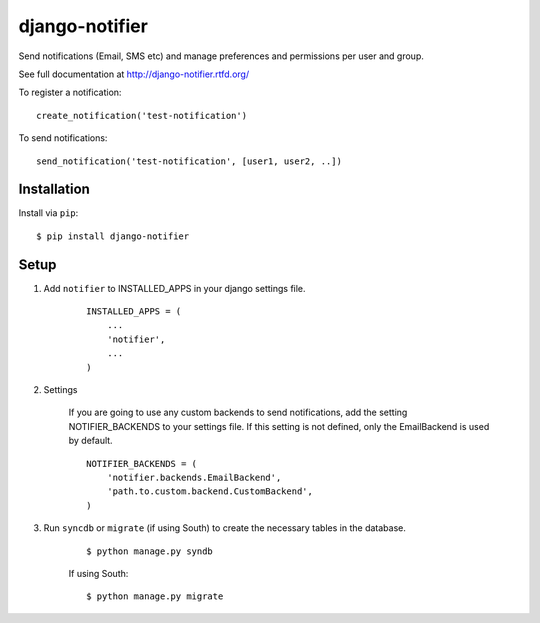 ===============
django-notifier
===============

Send notifications (Email, SMS etc) and manage preferences and permissions per user and group.

See full documentation at http://django-notifier.rtfd.org/

To register a notification::

	create_notification('test-notification')

To send notifications::

	send_notification('test-notification', [user1, user2, ..])


Installation
============

Install via ``pip``::

    $ pip install django-notifier


Setup
=====

1. Add ``notifier`` to INSTALLED_APPS in your django settings file.

    ::

        INSTALLED_APPS = (
            ...
            'notifier',
            ...
        )

2. Settings

    If you are going to use any custom backends to send notifications, add the setting NOTIFIER_BACKENDS to your settings file. If this setting is not defined, only the EmailBackend is used by default.

    ::

        NOTIFIER_BACKENDS = (
            'notifier.backends.EmailBackend',
            'path.to.custom.backend.CustomBackend',
        )


3. Run ``syncdb`` or ``migrate`` (if using South) to create the necessary tables in the database.
    
    ::

        $ python manage.py syndb

    If using South:

    ::

        $ python manage.py migrate
